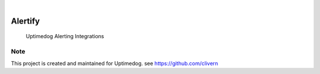.. image:: https://img.shields.io/pypi/v/Alertify.svg
    :alt: PyPI-Server
    :target: https://pypi.org/project/Alertify/
.. image:: https://github.com/Clivern/Alertify/actions/workflows/ci.yml/badge.svg
    :alt: Build Status
    :target: https://github.com/Clivern/Alertify/actions/workflows/ci.yml

|

========
Alertify
========

    Uptimedog Alerting Integrations


Note
====

This project is created and maintained for Uptimedog. see https://github.com/clivern

